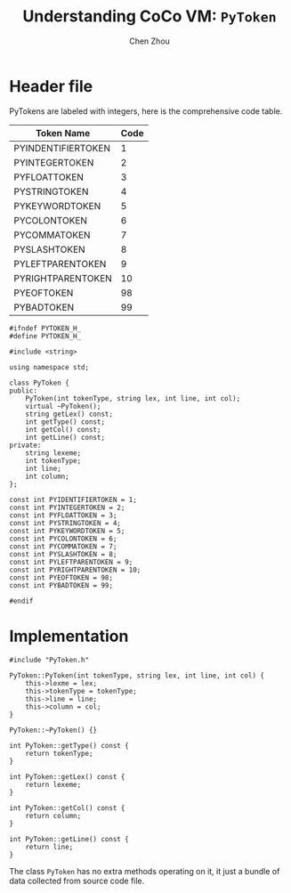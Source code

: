 #+TITLE: Understanding CoCo VM: ~PyToken~
#+AUTHOR: Chen Zhou

* Header file

PyTokens are labeled with integers, here is the comprehensive code table.

| Token Name         | Code |
|--------------------+------|
| PYINDENTIFIERTOKEN |    1 |
| PYINTEGERTOKEN     |    2 |
| PYFLOATTOKEN       |    3 |
| PYSTRINGTOKEN      |    4 |
| PYKEYWORDTOKEN     |    5 |
| PYCOLONTOKEN       |    6 |
| PYCOMMATOKEN       |    7 |
| PYSLASHTOKEN       |    8 |
| PYLEFTPARENTOKEN   |    9 |
| PYRIGHTPARENTOKEN  |   10 |
| PYEOFTOKEN         |   98 |
| PYBADTOKEN         |   99 |

#+BEGIN_SRC c++ :tangle ./export/PyToken.h
  #ifndef PYTOKEN_H_
  #define PYTOKEN_H_

  #include <string>

  using namespace std;

  class PyToken {
  public:
      PyToken(int tokenType, string lex, int line, int col);
      virtual ~PyToken();
      string getLex() const;
      int getType() const;
      int getCol() const;
      int getLine() const;
  private:
      string lexeme;
      int tokenType;
      int line;
      int column;
  };

  const int PYIDENTIFIERTOKEN = 1;
  const int PYINTEGERTOKEN = 2;
  const int PYFLOATTOKEN = 3;
  const int PYSTRINGTOKEN = 4;
  const int PYKEYWORDTOKEN = 5;
  const int PYCOLONTOKEN = 6;
  const int PYCOMMATOKEN = 7;
  const int PYSLASHTOKEN = 8;
  const int PYLEFTPARENTOKEN = 9;
  const int PYRIGHTPARENTOKEN = 10;
  const int PYEOFTOKEN = 98;
  const int PYBADTOKEN = 99;

  #endif
#+END_SRC

* Implementation

#+BEGIN_SRC c++ :tangle ./export/PyToken.cpp
  #include "PyToken.h"

  PyToken::PyToken(int tokenType, string lex, int line, int col) {
      this->lexme = lex;
      this->tokenType = tokenType;
      this->line = line;
      this->column = col;
  }

  PyToken::~PyToken() {}

  int PyToken::getType() const {
      return tokenType;
  }

  int PyToken::getLex() const {
      return lexeme;
  }

  int PyToken::getCol() const {
      return column;
  }

  int PyToken::getLine() const {
      return line;
  }
#+END_SRC

The class ~PyToken~ has no extra methods operating on it, it just a bundle of
data collected from source code file.
